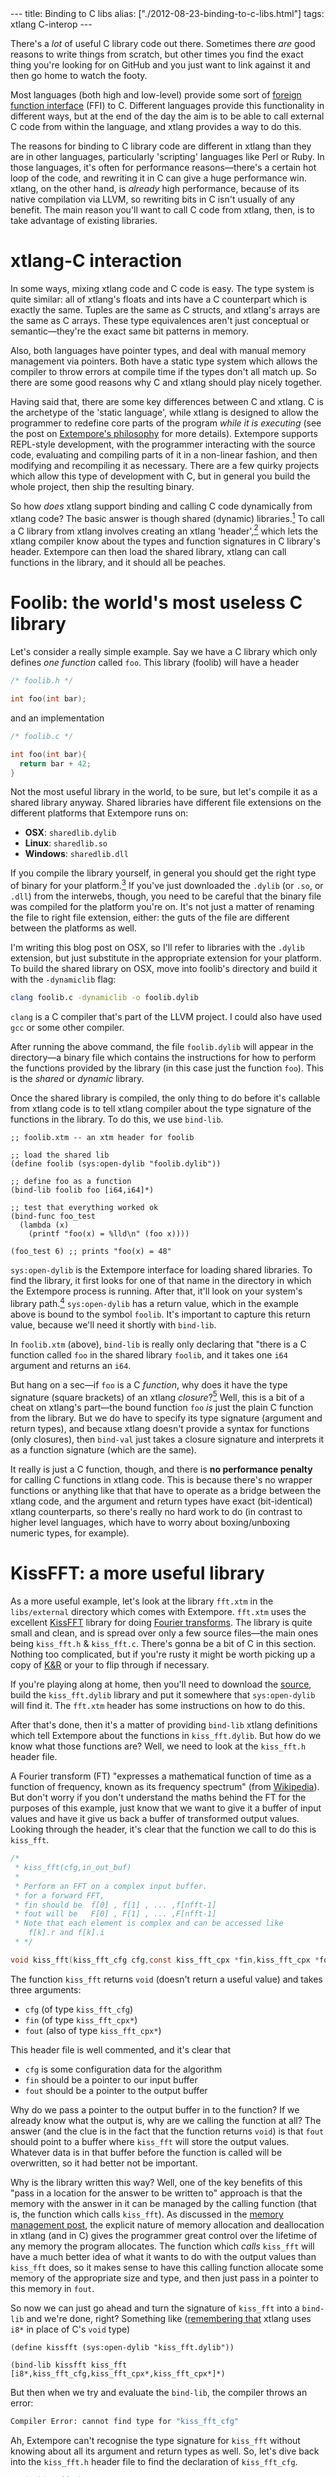 #+PROPERTY: header-args:extempore :tangle /tmp/2012-08-23-binding-to-c-libs.xtm
#+begin_html
---
title: Binding to C libs
alias: ["./2012-08-23-binding-to-c-libs.html"]
tags: xtlang C-interop
---
#+end_html

There's a /lot/ of useful C library code out there. Sometimes there
/are/ good reasons to write things from scratch, but other times you
find the exact thing you're looking for on GitHub and you just want to
link against it and then go home to watch the footy.

Most languages (both high and low-level) provide some sort of
[[http://en.wikipedia.org/wiki/Foreign_function_interface][foreign function interface]] (FFI) to C. Different languages provide this
functionality in different ways, but at the end of the day the aim is
to be able to call external C code from within the language, and
xtlang provides a way to do this.  

The reasons for binding to C library code are different in xtlang than
they are in other languages, particularly 'scripting' languages like
Perl or Ruby. In those languages, it's often for performance
reasons---there's a certain hot loop of the code, and rewriting it in
C can give a huge performance win.  xtlang, on the other hand, is
/already/ high performance, because of its native compilation via
LLVM, so rewriting bits in C isn't usually of any benefit.  The main
reason you'll want to call C code from xtlang, then, is to take
advantage of existing libraries.

* xtlang-C interaction

In some ways, mixing xtlang code and C code is easy. The type system
is quite similar: all of xtlang's floats and ints have a C counterpart
which is exactly the same. Tuples are the same as C structs, and
xtlang's arrays are the same as C arrays. These type equivalences
aren't just conceptual or semantic---they're the exact same bit
patterns in memory.

Also, both languages have pointer types, and deal with manual memory
management via pointers. Both have a static type system which allows
the compiler to throw errors at compile time if the types don't all
match up. So there are some good reasons why C and xtlang should play
nicely together.

Having said that, there are some key differences between C and xtlang.
C is the archetype of the 'static language', while xtlang is designed
to allow the programmer to redefine core parts of the program /while
it is executing/ (see the post on [[file:2012-08-07-extempore-philosophy.org][Extempore's philosophy]] for more
details). Extempore supports REPL-style development, with the
programmer interacting with the source code, evaluating and compiling
parts of it in a non-linear fashion, and then modifying and
recompiling it as necessary.  There are a few quirky projects which
allow this type of development with C, but in general you build the
whole project, then ship the resulting binary.

So how /does/ xtlang support binding and calling C code dynamically
from xtlang code? The basic answer is though shared (dynamic)
libraries.[fn:static-vs-dynamic] To call a C library from xtlang
involves creating an xtlang 'header',[fn:header] which lets the xtlang
compiler know about the types and function signatures in C library's
header. Extempore can then load the shared library, xtlang can call
functions in the library, and it should all be peaches.

* Foolib: the world's most useless C library

Let's consider a really simple example.  Say we have a C library which
only defines /one function/ called =foo=.  This library (foolib) will
have a header

#+begin_src c
  /* foolib.h */
  
  int foo(int bar);
#+end_src

and an implementation

#+begin_src c
  /* foolib.c */
  
  int foo(int bar){
    return bar + 42;
  }
#+end_src

Not the most useful library in the world, to be sure, but let's
compile it as a shared library anyway. Shared libraries have different
file extensions on the different platforms that Extempore runs on:

- *OSX*: =sharedlib.dylib=
- *Linux*: =sharedlib.so=
- *Windows*: =sharedlib.dll=

If you compile the library yourself, in general you should get the
right type of binary for your platform.[fn:cross] If you've just
downloaded the =.dylib= (or =.so=, or =.dll=) from the interwebs,
though, you need to be careful that the binary file was compiled for
the platform you're on. It's not just a matter of renaming the file to
right file extension, either: the guts of the file are different
between the platforms as well.

I'm writing this blog post on OSX, so I'll refer to libraries with the
=.dylib= extension, but just substitute in the appropriate extension
for your platform. To build the shared library on OSX, move into
foolib's directory and build it with the =-dynamiclib= flag:

#+begin_src sh
clang foolib.c -dynamiclib -o foolib.dylib
#+end_src

=clang= is a C compiler that's part of the LLVM project. I could also
have used =gcc= or some other compiler.

After running the above command, the file =foolib.dylib= will appear
in the directory---a binary file which contains the instructions for
how to perform the functions provided by the library (in this case
just the function =foo=). This is the /shared/ or /dynamic/ library.

Once the shared library is compiled, the only thing to do before it's
callable from xtlang code is to tell xtlang compiler about the type
signature of the functions in the library. To do this, we use
=bind-lib=.

#+begin_src extempore
  ;; foolib.xtm -- an xtm header for foolib
  
  ;; load the shared lib
  (define foolib (sys:open-dylib "foolib.dylib"))
  
  ;; define foo as a function
  (bind-lib foolib foo [i64,i64]*)
  
  ;; test that everything worked ok
  (bind-func foo_test
    (lambda (x)
      (printf "foo(x) = %lld\n" (foo x))))
  
  (foo_test 6) ;; prints "foo(x) = 48"
#+end_src

=sys:open-dylib= is the Extempore interface for loading shared
libraries. To find the library, it first looks for one of that name in
the directory in which the Extempore process is running. After that,
it'll look on your system's library path.[fn:sysopen] =sys:open-dylib=
has a return value, which in the example above is bound to the symbol
=foolib=. It's important to capture this return value, because we'll
need it shortly with =bind-lib=.

In =foolib.xtm= (above), =bind-lib= is really only declaring that
"there is a C function called =foo= in the shared library =foolib=,
and it takes one =i64= argument and returns an =i64=.

But hang on a sec---if =foo= is a C /function/, why does it have the
type signature (square brackets) of an xtlang /closure/?[fn:fn-vs-cls]
Well, this is a bit of a cheat on xtlang's part---the bound function
=foo= /is/ just the plain C function from the library.  But we do have
to specify its type signature (argument and return types), and because
xtlang doesn't provide a syntax for functions (only closures), then
=bind-val= just takes a closure signature and interprets it as a
function signature (which are the same).

It really is just a C function, though, and there is
*no performance penalty* for calling C functions in xtlang code.  This
is because there's no wrapper functions or anything like that that
have to operate as a bridge between the xtlang code, and the argument
and return types have exact (bit-identical) xtlang counterparts, so
there's really no hard work to do (in contrast to higher level
languages, which have to worry about boxing/unboxing numeric types,
for example).

* KissFFT: a more useful library

As a more useful example, let's look at the library =fft.xtm= in the
=libs/external= directory which comes with Extempore. =fft.xtm= uses
the excellent [[http://sourceforge.net/projects/kissfft/][KissFFT]] library for doing [[http://en.wikipedia.org/wiki/Fourier_transform][Fourier transforms]]. The
library is quite small and clean, and is spread over only a few source
files---the main ones being =kiss_fft.h= & =kiss_fft.c=. There's gonna
be a bit of C in this section. Nothing too complicated, but if you're
rusty it might be worth picking up a copy of [[http://www.iu.hio.no/~mark/CTutorial/CTutorial.html][K&R]] or your to flip
through if necessary.

If you're playing along at home, then you'll need to download the
[[http://sourceforge.net/projects/kissfft/files/kissfft/][source]], build the =kiss_fft.dylib= library and put it somewhere that
=sys:open-dylib= will find it. The =fft.xtm= header has some
instructions on how to do this.

After that's done, then it's a matter of providing =bind-lib= xtlang
definitions which tell Extempore about the functions in
=kiss_fft.dylib=.  But how do we know what those functions are?  Well,
we need to look at the =kiss_fft.h= header file.

A Fourier transform (FT) "expresses a mathematical function of time as a
function of frequency, known as its frequency spectrum" (from
[[http://en.wikipedia.org/wiki/Fourier_transform][Wikipedia]]). But don't worry if you don't understand the maths behind
the FT for the purposes of this example, just know that we want to
give it a buffer of input values and have it give us back a buffer of
transformed output values. Looking through the header, it's clear that
the function we call to do this is =kiss_fft=.

#+begin_src c
  /*
   * kiss_fft(cfg,in_out_buf)
   *
   * Perform an FFT on a complex input buffer.
   * for a forward FFT,
   * fin should be  f[0] , f[1] , ... ,f[nfft-1]
   * fout will be   F[0] , F[1] , ... ,F[nfft-1]
   * Note that each element is complex and can be accessed like
      f[k].r and f[k].i
   * */
  
  void kiss_fft(kiss_fft_cfg cfg,const kiss_fft_cpx *fin,kiss_fft_cpx *fout);
#+end_src

The function =kiss_fft= returns =void= (doesn't return a useful
value) and takes three arguments:

- =cfg= (of type =kiss_fft_cfg=)
- =fin= (of type =kiss_fft_cpx*=)
- =fout= (also of type =kiss_fft_cpx*=)

This header file is well commented, and it's clear that

- =cfg= is some configuration data for the algorithm
- =fin= should be a pointer to our input buffer
- =fout= should be a pointer to the output buffer

Why do we pass a pointer to the output buffer in to the function? If
we already know what the output is, why are we calling the function at
all? The answer (and the clue is in the fact that the function returns
=void=) is that =fout= should point to a buffer where =kiss_fft= will
store the output values. Whatever data is in that buffer before the
function is called will be overwritten, so it had better not be
important.

Why is the library written this way?  Well, one of the key benefits of
this "pass in a location for the answer to be written to" approach is
that the memory with the answer in it can be managed by the calling
function (that is, the function which calls =kiss_fft=).  As discussed
in the [[file:2012-08-17-memory-management-in-extempore.org][memory management post]], the explicit nature of memory
allocation and deallocation in xtlang (and in C) gives the programmer
great control over the lifetime of any memory the program allocates.
The function which /calls/ =kiss_fft= will have a much better idea of
what it wants to do with the output values than =kiss_fft= does, so it
makes sense to have this calling function allocate some memory of the
appropriate size and type, and then just pass in a pointer to this
memory in =fout=.

So now we can just go ahead and turn the signature of =kiss_fft= into
a =bind-lib= and we're done, right?  Something like ([[file:2012-08-09-xtlang-type-reference.org][remembering that]]
xtlang uses =i8*= in place of C's =void= type)

#+begin_src extempore
  (define kissfft (sys:open-dylib "kiss_fft.dylib"))
  
  (bind-lib kissfft kiss_fft [i8*,kiss_fft_cfg,kiss_fft_cpx*,kiss_fft_cpx*]*)
#+end_src

But then when we try and evaluate the =bind-lib=, the compiler throws
an error:

#+begin_src sh
Compiler Error: cannot find type for "kiss_fft_cfg"
#+end_src

Ah, Extempore can't recognise the type signature for =kiss_fft=
without knowing about all its argument and return types as well. So,
let's dive back into the =kiss_fft.h= header file to find the
declaration of =kiss_fft_cfg=.

#+begin_src c
  /* in kiss_fft.h */

  typedef struct kiss_fft_state* kiss_fft_cfg;
#+end_src

So it seems that =kiss_fft_cfg= is actually =typedef='ed as a pointer
to the struct =kiss_fft_state=.  A =typedef= is just like a
=bind-alias= in xtlang: the compiler doesn't know anything about it,
it just looks like the type it points to.  So the function =kiss_fft=
is really expecting =kiss_fft_state*= to be the type of its first
argument.  We need to find the definition of /this/ type.

Hmm, it's not in =kiss_fft.h=.  A look in /all/ the header
files in the KissFFT source directory (with =grep kiss_fft_state *.h=)
reveals that it's actually defined in =_kiss_fft_guts.h=.

#+begin_src c
  /* in _kiss_fft_guts.h */

  struct kiss_fft_state{
      int nfft;
      int inverse;
      int factors[2*MAXFACTORS];
      kiss_fft_cpx twiddles[1];
  };
#+end_src

So the =kiss_fft_state= struct has four members:

- =nfft= (an =int=)
- =inverse= (an =int=)
- =factors= (an =int= array of length =2= \times =MAXFACTORS=)
- =twiddles= (a =kiss_fft_cpx= array of length =1=)

Earlier in that header =MAXFACTORS= is defined to be 32, so the
=factos= array will be of length =64=. Also, in =twiddles=, the
=kiss_fft_cpx= type is new---we haven't found a definition for it yet.
So we need to do that before we can tell the xtlang compiler about the
=kiss_fft_state= struct.

The =kiss_fft_cpx= definition is back in =kiss_fft.h=

#+begin_src c
  /* in kiss_fft.h */
  
  #ifdef FIXED_POINT
  #include <sys/types.h>  
  # if (FIXED_POINT == 32)
  #  define kiss_fft_scalar int32_t
  # else  
  #  define kiss_fft_scalar int16_t
  # endif
  #else
  # ifndef kiss_fft_scalar
  /*  default is float */
  #   define kiss_fft_scalar float
  # endif
  #endif
  
  typedef struct {
      kiss_fft_scalar r;
      kiss_fft_scalar i;
  }kiss_fft_cpx;
  
  typedef struct kiss_fft_state* kiss_fft_cfg;
#+end_src

=kiss_fft_cpx= is itself a struct with two values, =r= and =i=, which
are both of type =kiss_fft_scalar=.  Looking at the top part of that
code, the type of =kiss_fft_scalar= depends on how the library was
compiled (all those =#ifdef= checks are performed at compile time).
In this case (and you can either trust me or check for yourself), we
didn't pass any options for a fixed-point version of the
library or anything special, so =kiss_fft_scalar= will have the 'default'
type of =float=.

=kiss_fft_cpx= is therefore a struct of two floats.  This makes sense
given our knowledge of what the struct is designed to represent: a
complex number.  The two =float= members are for the real (=r=) and
imaginary (=i=) part of the complex number.

Now, finally, we know all the types we need to call =kiss_fft=. We
just need to tell the xtlang compiler about them.

#+begin_src extempore
  ;; in fft.xtm
  
  (bind-type kiss_fft_cpx <float,float>)
  (bind-type kiss_fft_state <i32,i32,|64,i32|,|1,kiss_fft_cpx|>)
  (bind-alias kiss_fft_cfg kiss_fft_state*)
  
  (bind-lib kissfft kiss_fft [i8*,kiss_fft_cfg,kiss_fft_cpx*,kiss_fft_cpx*]*)
#+end_src

See how each struct in C gets bound as a type in xtlang? If you don't
believe me, go and have a look at the struct definitions above---they
should match up perfectly.  We can now create tuples of type
=kiss_fft_cpx= in xtlang just like we would any other tuple, and in
fact we'll /have to/ if we want to actually call the
functions from the library.

So after all this detective work, finding and declaring the
appropriate type signatures, the above code finally compiles:

#+begin_src sh
Bound kiss_fft_cpx >>> <float,float>
Bound kiss_fft_state >>> <i32,i32,|64,i32|,|1,kiss_fft_cpx|>
Aliased kiss_fft_cfg >>> kiss_fft_state*
Bound kiss_fft >>> [i8*,kiss_fft_cfg,kiss_fft_cpx*,kiss_fft_cpx*]*
#+end_src

There are a few more functions in the actual =fft.xtm= file which I
haven't included in this post: helper functions for setting up the
=kiss_fft_cfg= struct, determining efficient FFT stride lengths and
other things like that. You don't have to =bind-lib= all the functions
in the library, just the ones you need, although knowing which ones
sometimes more of an art than a science. If the library has a well
defined [[http://en.wikipedia.org/wiki/Application_programming_interface][API]] then it might be clear exactly how to get what you want
out of the library, but sometimes it just takes a bit of digging
around and looking at the code. In general, the approach I've taken
here of "find the function you want to call first, then work backwards
to define all the necessary types and helper functions" is probably
not a bad one.

* The external directory

If you've looked around the extempore =examples= or =libs= directory,
you might have noticed that there are =core=, =external= and =contrib=
subdirectories in each one.  The reason for the core/external
distinction is that any =.xtm= file which doesn't require binding to
an external C library goes in =core=, and any =.xtm= file that /does/
call into a shared library goes in =external=.  =contrib= is for
platform-dependent things, such as the Kinect library.

Everything in these folders is honest-to-goodness xtlang code just
like you could write yourself, and if you want to change anything in
these libraries you can do it on the fly, just as you can with any
other xtlang code. This is pretty cool---there's something exciting
about being able to hack on the standard library while your code is
running.

They're also a great place to explore and get ideas for your own
xtlang code. And if you do end up writing a cool library (or xtlang
bindings for a cool C shared library) then submit a pull request and
we'll see if we can get it included in the main Extempore
distribution.

[fn:static-vs-dynamic] To recap, C libraries can either be statically compiled into an
application, or dynamically linked in at run-time. There are pros and
cons to both approaches, and so C libraries can be compiled either
statically or dynamically (by setting a compiler flag).

[fn:cross] It is possible to compile on one platform for a different
target platform---this is called /cross-compiling/.  But if you know
how to do that then you don't need these instructions anyway.

[fn:fn-vs-cls] See [[file:2012-08-09-xtlang-type-reference.org][this post]] for more detail on the differences
between closures and functions.

[fn:sysopen] =sys:open-dylib= doesn't do anything clever, just tries
to find and load a shared library of the name you gave it. So it's up
to you to make sure that the library exists, and is of the right type
for your platform.

[fn:header] I'm using the term /header/ in quotes because it doesn't
have to be its own source file, there are no restrictions on naming,
etc.  It's just regular xtlang code that needs to be evaluated before
you can use the functions in the library.
